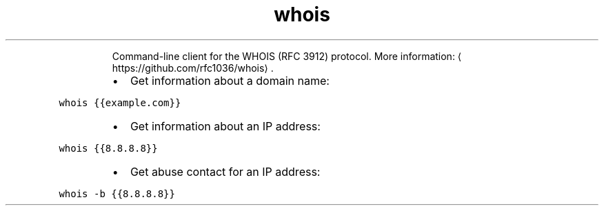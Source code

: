 .TH whois
.PP
.RS
Command\-line client for the WHOIS (RFC 3912) protocol.
More information: \[la]https://github.com/rfc1036/whois\[ra]\&.
.RE
.RS
.IP \(bu 2
Get information about a domain name:
.RE
.PP
\fB\fCwhois {{example.com}}\fR
.RS
.IP \(bu 2
Get information about an IP address:
.RE
.PP
\fB\fCwhois {{8.8.8.8}}\fR
.RS
.IP \(bu 2
Get abuse contact for an IP address:
.RE
.PP
\fB\fCwhois \-b {{8.8.8.8}}\fR
